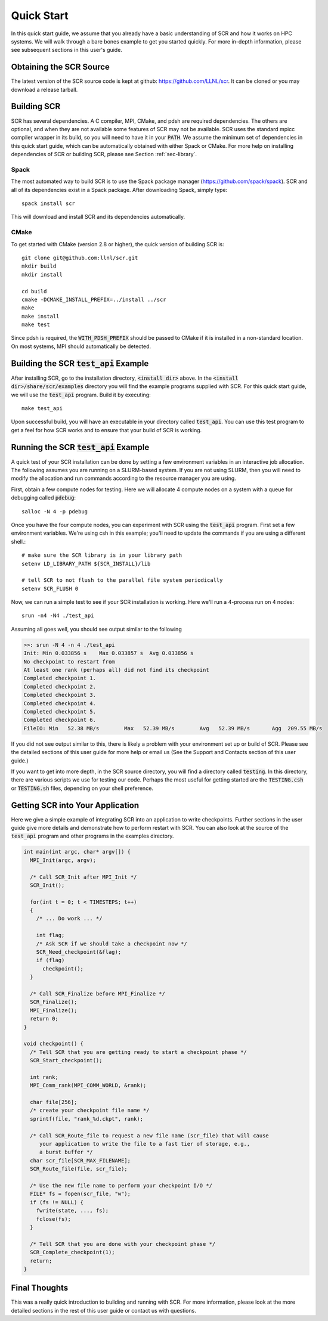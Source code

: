.. _sec-quick:

Quick Start
===========

In this quick start guide, we assume that you already have a basic
understanding of SCR and how it works on HPC systems. We will walk through a 
bare bones example to get you started quickly. For more in-depth
information, please see subsequent sections in this user's guide.

Obtaining the SCR Source
------------------------

The latest version of the SCR source code is kept at github:
https://github.com/LLNL/scr.
It can be cloned or you may download a release tarball.

Building SCR
------------

SCR has several dependencies. A C compiler, MPI, CMake, and pdsh are
required dependencies. The others are optional, and when they are
not available some features of SCR may not be available.
SCR uses the standard mpicc compiler wrapper in its build, so you will
need to have it in your :code:`PATH`. We assume the minimum set of 
dependencies in this quick start guide, which can be automatically
obtained with either Spack or CMake. For more help on installing 
dependencies of SCR or building SCR, please see Section :ref:`sec-library`.

Spack
^^^^^

The most automated way to build SCR is to use the Spack
package manager (https://github.com/spack/spack).
SCR and all of its dependencies exist in a Spack package. After downloading
Spack, simply type::

  spack install scr

This will download and install SCR and its dependencies automatically.

CMake
^^^^^

To get started with CMake (version 2.8 or higher), the quick version of
building SCR is::

  git clone git@github.com:llnl/scr.git
  mkdir build
  mkdir install
  
  cd build
  cmake -DCMAKE_INSTALL_PREFIX=../install ../scr
  make
  make install
  make test

Since pdsh is required,
the :code:`WITH_PDSH_PREFIX` should be passed to CMake
if it is installed in a non-standard location. 
On most systems, MPI should automatically be detected.


Building the SCR :code:`test_api` Example
-------------------------------------------

After installing SCR, go to the installation directory, :code:`<install dir>` above. In the :code:`<install dir>/share/scr/examples` directory
you will find the example programs supplied with SCR. For this quick start
guide, we will use the :code:`test_api` program. Build it by executing::

  make test_api

Upon successful build, you will have an executable in your directory called
:code:`test_api`. You can use this test program to get a feel for how
SCR works and to ensure that your build of SCR is working.


Running the SCR :code:`test_api` Example
------------------------------------------

A quick test of your SCR installation can be done by setting a few 
environment variables in an interactive job allocation.
The following assumes you are running on a SLURM-based system.
If you are not using SLURM, then you will need  to modify
the allocation and run commands according to the resource manager 
you are using. 

First, obtain a few compute nodes for testing. 
Here we will allocate 4 compute nodes on a 
system with a queue for debugging called :code:`pdebug`::

  salloc -N 4 -p pdebug
 
Once you have the four compute nodes, you can experiment with SCR 
using the :code:`test_api` program. First set a few environment variables.
We're using csh in this example; you'll need to update the commands if
you are using a different shell.::

  # make sure the SCR library is in your library path
  setenv LD_LIBRARY_PATH ${SCR_INSTALL}/lib   
  
  # tell SCR to not flush to the parallel file system periodically
  setenv SCR_FLUSH 0

Now, we can run a simple test to see if your SCR installation is working.
Here we'll run a 4-process run on 4 nodes::

  srun -n4 -N4 ./test_api

Assuming all goes well, you should see output similar to the following

.. code-block:: none

  >>: srun -N 4 -n 4 ./test_api
  Init: Min 0.033856 s    Max 0.033857 s  Avg 0.033856 s
  No checkpoint to restart from
  At least one rank (perhaps all) did not find its checkpoint
  Completed checkpoint 1.
  Completed checkpoint 2.
  Completed checkpoint 3.
  Completed checkpoint 4.
  Completed checkpoint 5.
  Completed checkpoint 6.
  FileIO: Min   52.38 MB/s        Max   52.39 MB/s        Avg   52.39 MB/s       Agg  209.55 MB/s

If you did not see output similar to this, there is likely a problem
with your environment set up or build of SCR. Please see the 
detailed sections of this user guide for more help or email us (See
the Support and Contacts section of this user guide.)

If you want to get into more depth, in the SCR source directory, 
you will find a directory called :code:`testing`. In this directory,
there are various scripts we use for testing our code. Perhaps the most
useful for getting started are the :code:`TESTING.csh` or :code:`TESTING.sh`
files, depending on your shell preference. 

Getting SCR into Your Application
---------------------------------

Here we give a simple example of integrating SCR into an application 
to write checkpoints. Further sections in the user guide give more
details and demonstrate how to perform restart with SCR.
You can also look at the source of the :code:`test_api` program and
other programs in the examples directory.

.. code-block:: c

  int main(int argc, char* argv[]) {
    MPI_Init(argc, argv);
    
    /* Call SCR_Init after MPI_Init */
    SCR_Init();
  
    for(int t = 0; t < TIMESTEPS; t++)
    {
      /* ... Do work ... */
  
      int flag;
      /* Ask SCR if we should take a checkpoint now */
      SCR_Need_checkpoint(&flag);
      if (flag)
        checkpoint();
    }
  
    /* Call SCR_Finalize before MPI_Finalize */
    SCR_Finalize();
    MPI_Finalize();
    return 0;
  }
  
  void checkpoint() {
    /* Tell SCR that you are getting ready to start a checkpoint phase */
    SCR_Start_checkpoint();
  
    int rank;
    MPI_Comm_rank(MPI_COMM_WORLD, &rank);
  
    char file[256];
    /* create your checkpoint file name */
    sprintf(file, "rank_%d.ckpt", rank);
  
    /* Call SCR_Route_file to request a new file name (scr_file) that will cause
       your application to write the file to a fast tier of storage, e.g.,
       a burst buffer */
    char scr_file[SCR_MAX_FILENAME];
    SCR_Route_file(file, scr_file);
  
    /* Use the new file name to perform your checkpoint I/O */
    FILE* fs = fopen(scr_file, "w");
    if (fs != NULL) {
      fwrite(state, ..., fs);
      fclose(fs);
    }
  
    /* Tell SCR that you are done with your checkpoint phase */
    SCR_Complete_checkpoint(1);
    return;
  }

Final Thoughts
--------------

This was a really quick introduction to building and running
with SCR. For more information, please look at the more
detailed sections in the rest of this user guide or contact
us with questions.
